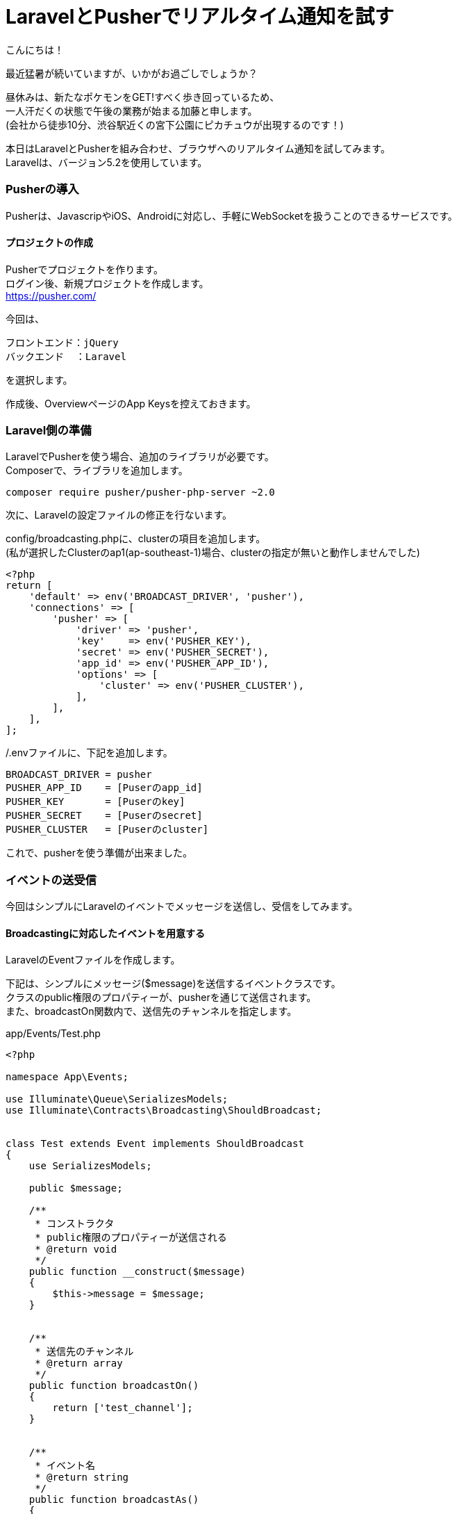 = LaravelとPusherでリアルタイム通知を試す
:published_at: 2016-08-19
:hp-alt-title: laravel-with-pusher
:hp-tags: kato,laravel,pusher


こんにちは！

最近猛暑が続いていますが、いかがお過ごしでしょうか？

昼休みは、新たなポケモンをGET!すべく歩き回っているため、 +
一人汗だくの状態で午後の業務が始まる加藤と申します。 +
(会社から徒歩10分、渋谷駅近くの宮下公園にピカチュウが出現するのです！)


本日はLaravelとPusherを組み合わせ、ブラウザへのリアルタイム通知を試してみます。 +
Laravelは、バージョン5.2を使用しています。


=== Pusherの導入
Pusherは、JavascripやiOS、Androidに対応し、手軽にWebSocketを扱うことのできるサービスです。

==== プロジェクトの作成

Pusherでプロジェクトを作ります。 +
ログイン後、新規プロジェクトを作成します。 +
https://pusher.com/ +

今回は、

  フロントエンド：jQuery
  バックエンド  ：Laravel

を選択します。 +

作成後、OverviewページのApp Keysを控えておきます。



=== Laravel側の準備

LaravelでPusherを使う場合、追加のライブラリが必要です。 +
Composerで、ライブラリを追加します。

```
composer require pusher/pusher-php-server ~2.0
```

次に、Laravelの設定ファイルの修正を行ないます。

config/broadcasting.phpに、clusterの項目を追加します。 +
(私が選択したClusterのap1(ap-southeast-1)場合、clusterの指定が無いと動作しませんでした)


```
<?php
return [
    'default' => env('BROADCAST_DRIVER', 'pusher'),
    'connections' => [
        'pusher' => [
            'driver' => 'pusher',
            'key'    => env('PUSHER_KEY'),
            'secret' => env('PUSHER_SECRET'),
            'app_id' => env('PUSHER_APP_ID'),
            'options' => [
                'cluster' => env('PUSHER_CLUSTER'),
            ],
        ],
    ],
];
```

/.envファイルに、下記を追加します。

```
BROADCAST_DRIVER = pusher
PUSHER_APP_ID    = [Puserのapp_id]
PUSHER_KEY       = [Puserのkey]
PUSHER_SECRET    = [Puserのsecret]
PUSHER_CLUSTER   = [Puserのcluster]
```

これで、pusherを使う準備が出来ました。


=== イベントの送受信

今回はシンプルにLaravelのイベントでメッセージを送信し、受信をしてみます。


==== Broadcastingに対応したイベントを用意する

LaravelのEventファイルを作成します。

下記は、シンプルにメッセージ($message)を送信するイベントクラスです。 +
クラスのpublic権限のプロパティーが、pusherを通じて送信されます。 +
また、broadcastOn関数内で、送信先のチャンネルを指定します。


app/Events/Test.php

```
<?php

namespace App\Events;

use Illuminate\Queue\SerializesModels;
use Illuminate\Contracts\Broadcasting\ShouldBroadcast;


class Test extends Event implements ShouldBroadcast
{
    use SerializesModels;

    public $message;

    /**
     * コンストラクタ
     * public権限のプロパティーが送信される
     * @return void
     */
    public function __construct($message)
    {
        $this->message = $message;
    }


    /**
     * 送信先のチャンネル
     * @return array
     */
    public function broadcastOn()
    {
        return ['test_channel'];
    }


    /**
     * イベント名
     * @return string
     */
    public function broadcastAs()
    {
        return 'test_event';
    }
}
```


==== イベント送信ページの用意


ブラウザで「/send_event」にアクセスした場合、先に用意したイベントが発火するようにしました。 +
ファサードを使う場合event()内にイベントクラスのインスタンスを指定します。

app/Http/routes.php
```
Route::get('/sent', function(){
    event(new \App\Events\Test('テストメッセージ'));
});
```


==== イベント受信ページの用意

app/Http/routes.phpに受信ページを追記します。

```
Route::get('/recieve', function(){
return <<<HTML

<!DOCTYPE html>
<head>
  <title>Pusher Test</title>
  <script src="https://js.pusher.com/3.2/pusher.min.js"></script>
  <script>
    
    //ログを有効にする
    Pusher.logToConsole = true;

    var pusher = new Pusher('[Pusherのkeyを指定]', {
      cluster  : 'ap1',
      encrypted: true
    });
    
    //購読するチャンネルを指定
    this.pusherChannel = this.pusher.subscribe('test_channel');
    
    //イベントを受信したら、alertする
    this.pusherChannel.bind('test_event', function(data) {
        alert(data.message);
    });

  </script>
</head>

HTML;
});
```


=== 動作確認と感想

ブラウザで「/recieve」のページを表示しておきます。 +
その後、「/sent」ページにアクセスすると、 +
「/recieve」のブラウザで「テストメッセージ」とアラートが発生することが確認できます。

Pusherを使うと、今まで憧れていたブラウザへのリアルタイム通知が、 +
とても簡単に実装できることがわかりました。


すごいPusher! +

以上です！




